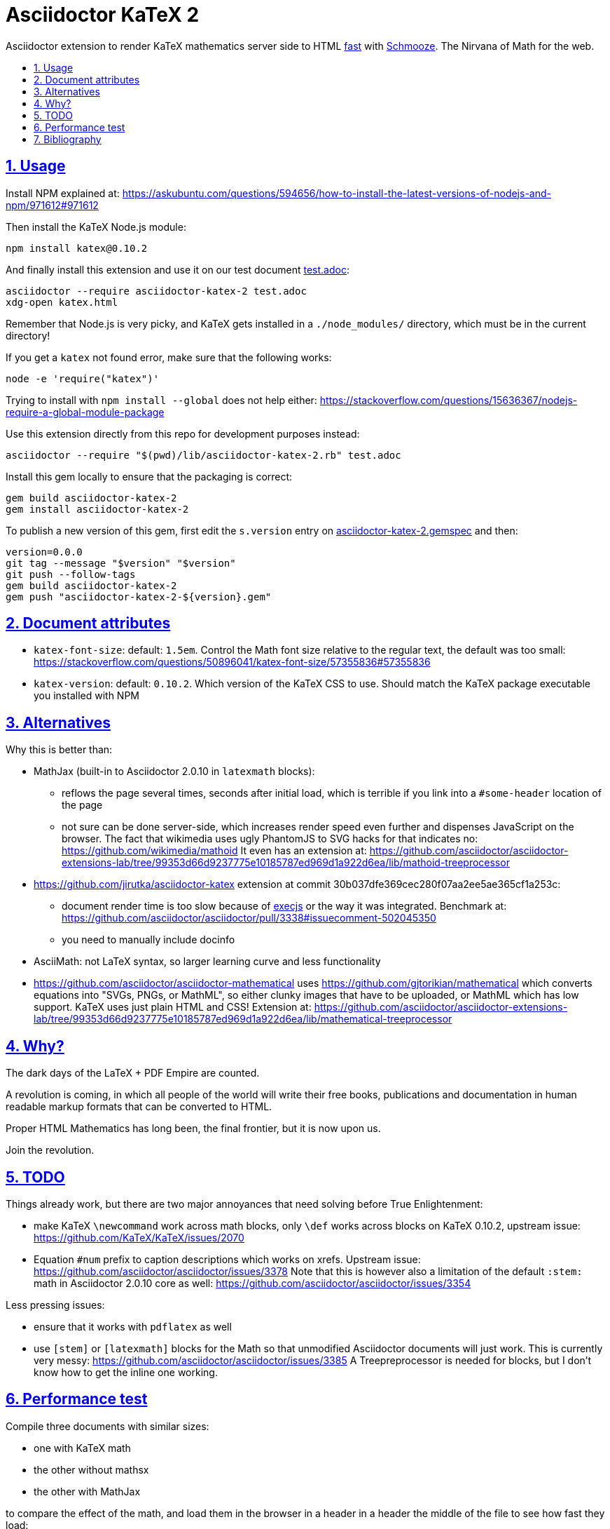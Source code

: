= Asciidoctor KaTeX 2
:idprefix:
:idseparator: -
:nofooter:
:sectanchors:
:sectlinks:
:sectnumlevels: 6
:sectnums:
:toc-title:
:toc: macro
:toclevels: 6

Asciidoctor extension to render KaTeX mathematics server side to HTML xref:performance-test[fast] with https://github.com/Shopify/schmooze[Schmooze]. The Nirvana of Math for the web.

toc::[]

== Usage

Install NPM explained at: https://askubuntu.com/questions/594656/how-to-install-the-latest-versions-of-nodejs-and-npm/971612#971612

Then install the KaTeX Node.js module:

....
npm install katex@0.10.2
....

And finally install this extension and use it on our test document link:test.adoc[]:

....
asciidoctor --require asciidoctor-katex-2 test.adoc
xdg-open katex.html
....

Remember that Node.js is very picky, and KaTeX gets installed in a `./node_modules/` directory, which must be in the current directory!

If you get a `katex` not found error, make sure that the following works:

....
node -e 'require("katex")'
....

Trying to install with `npm install --global` does not help either: https://stackoverflow.com/questions/15636367/nodejs-require-a-global-module-package

Use this extension directly from this repo for development purposes instead:

....
asciidoctor --require "$(pwd)/lib/asciidoctor-katex-2.rb" test.adoc
....

Install this gem locally to ensure that the packaging is correct:

....
gem build asciidoctor-katex-2
gem install asciidoctor-katex-2
....

To publish a new version of this gem, first edit the `s.version` entry on link:asciidoctor-katex-2.gemspec[] and then:

....
version=0.0.0
git tag --message "$version" "$version"
git push --follow-tags
gem build asciidoctor-katex-2
gem push "asciidoctor-katex-2-${version}.gem"
....

== Document attributes

* `katex-font-size`: default: `1.5em`. Control the Math font size relative to the regular text, the default was too small: https://stackoverflow.com/questions/50896041/katex-font-size/57355836#57355836
* `katex-version`: default: `0.10.2`. Which version of the KaTeX CSS to use. Should match the KaTeX package executable you installed with NPM

== Alternatives

Why this is better than:

* MathJax (built-in to Asciidoctor 2.0.10 in `latexmath` blocks):
** reflows the page several times, seconds after initial load, which is terrible if you link into a `#some-header` location of the page
** not sure can be done server-side, which increases render speed even further and dispenses JavaScript on the browser. The fact that wikimedia uses ugly PhantomJS to SVG hacks for that indicates no: https://github.com/wikimedia/mathoid It even has an extension at: https://github.com/asciidoctor/asciidoctor-extensions-lab/tree/99353d66d9237775e10185787ed969d1a922d6ea/lib/mathoid-treeprocessor
* https://github.com/jirutka/asciidoctor-katex extension at commit 30b037dfe369cec280f07aa2ee5ae365cf1a253c:
** document render time is too slow because of https://github.com/rails/execjs[execjs] or the way it was integrated. Benchmark at: https://github.com/asciidoctor/asciidoctor/pull/3338#issuecomment-502045350
** you need to manually include docinfo
* AsciiMath: not LaTeX syntax, so larger learning curve and less functionality
* https://github.com/asciidoctor/asciidoctor-mathematical uses https://github.com/gjtorikian/mathematical which converts equations into "SVGs, PNGs, or MathML", so either clunky images that have to be uploaded, or MathML which has low support. KaTeX uses just plain HTML and CSS! Extension at: https://github.com/asciidoctor/asciidoctor-extensions-lab/tree/99353d66d9237775e10185787ed969d1a922d6ea/lib/mathematical-treeprocessor

== Why?

The dark days of the LaTeX + PDF Empire are counted.

A revolution is coming, in which all people of the world will write their free books, publications and documentation in human readable markup formats that can be converted to HTML.

Proper HTML Mathematics has long been, the final frontier, but it is now upon us.

Join the revolution.

== TODO

Things already work, but there are two major annoyances that need solving before True Enlightenment:

* make KaTeX `\newcommand` work across math blocks, only `\def` works across blocks on KaTeX 0.10.2, upstream issue: https://github.com/KaTeX/KaTeX/issues/2070
* Equation `#num` prefix to caption descriptions which works on xrefs. Upstream issue: https://github.com/asciidoctor/asciidoctor/issues/3378 Note that this is however also a limitation of the default `:stem:` math in Asciidoctor 2.0.10 core as well: https://github.com/asciidoctor/asciidoctor/issues/3354

Less pressing issues:

* ensure that it works with `pdflatex` as well
* use `[stem]` or `[latexmath]` blocks for the Math so that unmodified Asciidoctor documents will just work. This is currently very messy: https://github.com/asciidoctor/asciidoctor/issues/3385 A Treepreprocessor is needed for blocks, but I don't know how to get the inline one working.

== Performance test

Compile three documents with similar sizes:

* one with KaTeX math
* the other without mathsx
* the other with MathJax

to compare the effect of the math, and load them in the browser in a header in a header the middle of the file to see how fast they load:

....
./test-perf.sh
....

With KaTeX it takes about 4x longer to compile than the others, and the output HTML is 10x larger, but the math renders faster.

== Bibliography

* https://github.com/asciidoctor/asciidoctor/pull/3338
